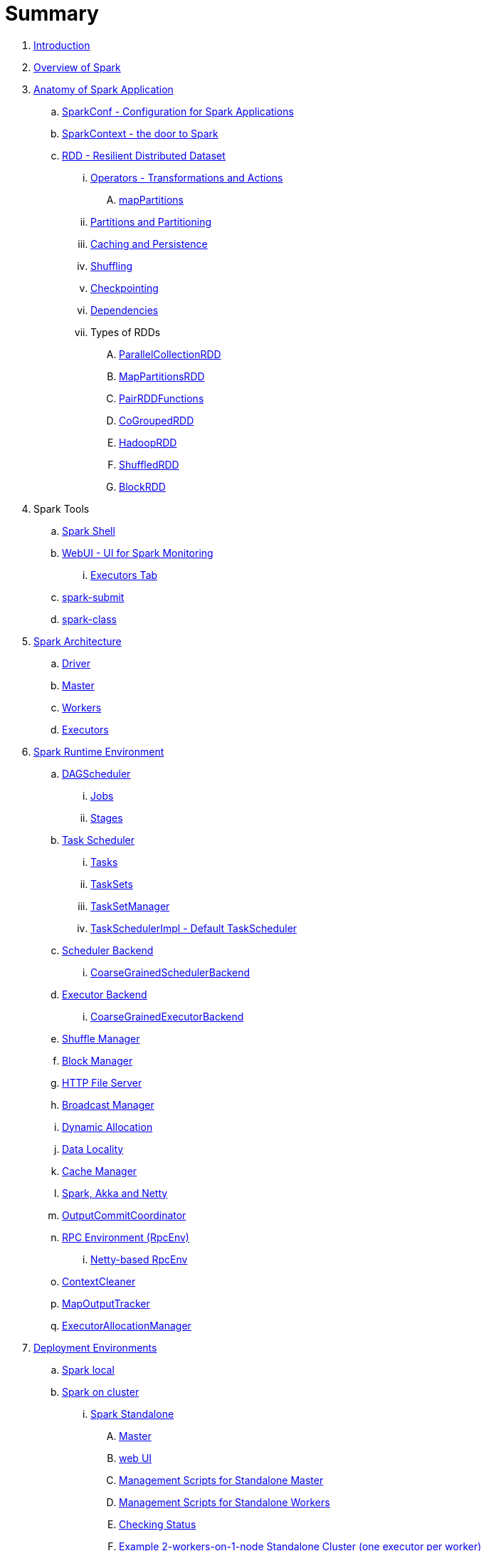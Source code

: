 = Summary

. link:book-intro.adoc[Introduction]
. link:spark-overview.adoc[Overview of Spark]

. link:spark-anatomy-spark-application.adoc[Anatomy of Spark Application]
.. link:spark-configuration.adoc[SparkConf - Configuration for Spark Applications]
.. link:spark-sparkcontext.adoc[SparkContext - the door to Spark]
.. link:spark-rdd.adoc[RDD - Resilient Distributed Dataset]
... link:spark-rdd-operations.adoc[Operators - Transformations and Actions]
.... link:spark-rdd-operators-mapPartitions.adoc[mapPartitions]
... link:spark-rdd-partitions.adoc[Partitions and Partitioning]
... link:spark-rdd-caching.adoc[Caching and Persistence]
... link:spark-rdd-shuffle.adoc[Shuffling]
... link:spark-rdd-checkpointing.adoc[Checkpointing]
... link:spark-rdd-dependencies.adoc[Dependencies]
... Types of RDDs
.... link:spark-rdd-parallelcollectionrdd.adoc[ParallelCollectionRDD]
.... link:spark-rdd-mappartitionsrdd.adoc[MapPartitionsRDD]
.... link:spark-rdd-pairrdd-functions.adoc[PairRDDFunctions]
.... link:spark-rdd-cogroupedrdd.adoc[CoGroupedRDD]
.... link:spark-rdd-hadooprdd.adoc[HadoopRDD]
.... link:spark-rdd-shuffledrdd.adoc[ShuffledRDD]
.... link:spark-rdd-blockrdd.adoc[BlockRDD]

. Spark Tools
.. link:spark-shell.adoc[Spark Shell]
.. link:spark-webui.adoc[WebUI - UI for Spark Monitoring]
... link:spark-webui-executors.adoc[Executors Tab]
.. link:spark-submit.adoc[spark-submit]
.. link:spark-class.adoc[spark-class]

. link:spark-architecture.adoc[Spark Architecture]
.. link:spark-driver.adoc[Driver]
.. link:spark-master.adoc[Master]
.. link:spark-workers.adoc[Workers]
.. link:spark-executor.adoc[Executors]

. link:spark-runtime-environment.adoc[Spark Runtime Environment]

.. link:spark-dagscheduler.adoc[DAGScheduler]
... link:spark-dagscheduler-jobs.adoc[Jobs]
... link:spark-dagscheduler-stages.adoc[Stages]

.. link:spark-taskscheduler.adoc[Task Scheduler]
... link:spark-taskscheduler-tasks.adoc[Tasks]
... link:spark-taskscheduler-tasksets.adoc[TaskSets]
... link:spark-tasksetmanager.adoc[TaskSetManager]
... link:spark-taskschedulerimpl.adoc[TaskSchedulerImpl - Default TaskScheduler]

.. link:spark-scheduler-backends.adoc[Scheduler Backend]
... link:spark-scheduler-backends-coarse-grained.adoc[CoarseGrainedSchedulerBackend]

.. link:spark-executor-backends.adoc[Executor Backend]
... link:spark-executor-backends-coarse-grained.adoc[CoarseGrainedExecutorBackend]
.. link:spark-shuffle-manager.adoc[Shuffle Manager]
.. link:spark-blockmanager.adoc[Block Manager]
.. link:spark-http-file-server.adoc[HTTP File Server]
.. link:spark-service-broadcastmanager.adoc[Broadcast Manager]
.. link:spark-dynamic-allocation.adoc[Dynamic Allocation]
.. link:spark-data-locality.adoc[Data Locality]
.. link:spark-cachemanager.adoc[Cache Manager]
.. link:spark-akka-netty.adoc[Spark, Akka and Netty]
.. link:spark-service-outputcommitcoordinator.adoc[OutputCommitCoordinator]
.. link:spark-rpc.adoc[RPC Environment (RpcEnv)]
... link:spark-rpc-netty.adoc[Netty-based RpcEnv]
.. link:spark-service-contextcleaner.adoc[ContextCleaner]
.. link:spark-service-mapoutputtracker.adoc[MapOutputTracker]
.. link:spark-service-executor-allocation-manager.adoc[ExecutorAllocationManager]

. link:spark-deployment-environments.adoc[Deployment Environments]
.. link:spark-local.adoc[Spark local]
.. link:spark-cluster.adoc[Spark on cluster]
... link:spark-standalone.adoc[Spark Standalone]
.... link:spark-standalone-master.adoc[Master]
.... link:spark-standalone-webui.adoc[web UI]
.... link:spark-standalone-master-scripts.adoc[Management Scripts for Standalone Master]
.... link:spark-standalone-worker-scripts.adoc[Management Scripts for Standalone Workers]
.... link:spark-standalone-status.adoc[Checking Status]
.... link:spark-standalone-example-2-workers-on-1-node-cluster.adoc[Example 2-workers-on-1-node Standalone Cluster (one executor per worker)]
... link:spark-mesos.adoc[Spark on Mesos]
... link:spark-yarn.adoc[Spark on YARN]

. link:spark-execution-model.adoc[Execution Model]

. Advanced Concepts of Spark
.. link:spark-broadcast.adoc[Broadcast variables]
.. link:spark-accumulators.adoc[Accumulators]

. Security
.. link:spark-security.adoc[Spark Security]
.. link:spark-webui-security.adoc[Securing Web UI]

. link:spark-data-sources.adoc[Data Sources in Spark]
.. link:spark-io.adoc[Using Input and Output (I/O)]
... link:spark-parquet.adoc[Spark and Parquet]
... link:spark-serialization.adoc[Serialization]
.. link:spark-cassandra.adoc[Using Apache Cassandra]
.. link:spark-kafka.adoc[Using Apache Kafka]

. link:spark-frameworks.adoc[Spark Application Frameworks]

.. link:spark-streaming.adoc[Spark Streaming]
... link:spark-streaming-streamingcontext.adoc[StreamingContext]
... link:spark-streaming-operators.adoc[Stream Operators]
.... link:spark-streaming-windowedoperators.adoc[Windowed Operators]
.... link:spark-streaming-operators-saveas.adoc[SaveAs Operators]
.... link:spark-streaming-operators-stateful.adoc[Stateful Operators]
... link:spark-streaming-webui.adoc[web UI and Streaming Statistics Page]
... link:spark-streaming-streaminglisteners.adoc[Streaming Listeners]
... link:spark-streaming-checkpointing.adoc[Checkpointing]
... link:spark-streaming-jobscheduler.adoc[JobScheduler]
... link:spark-streaming-jobgenerator.adoc[JobGenerator]
... link:spark-streaming-dstreamgraph.adoc[DStreamGraph]
... link:spark-streaming-dstreams.adoc[Discretized Streams (DStreams)]
.... link:spark-streaming-inputdstreams.adoc[Input DStreams]
.... link:spark-streaming-receiverinputdstreams.adoc[ReceiverInputDStreams]
.... link:spark-streaming-constantinputdstreams.adoc[ConstantInputDStreams]
.... link:spark-streaming-foreachdstreams.adoc[ForEachDStreams]
.... link:spark-streaming-windoweddstreams.adoc[WindowedDStreams]
.... link:spark-streaming-mapwithstatedstreams.adoc[MapWithStateDStreams]
.... link:spark-streaming-statedstreams.adoc[StateDStreams]
.... link:spark-streaming-transformeddstreams.adoc[TransformedDStream]
... link:spark-streaming-receivers.adoc[Receivers]
.... link:spark-streaming-receivertracker.adoc[ReceiverTracker]
.... link:spark-streaming-receiversupervisors.adoc[ReceiverSupervisors]
.... link:spark-streaming-receivedblockhandlers.adoc[ReceivedBlockHandlers]
... link:spark-streaming-kafka.adoc[Ingesting Data from Kafka]
.... link:spark-streaming-kafka-kafkardd.adoc[KafkaRDD]
... link:spark-streaming-recurringtimer.adoc[RecurringTimer]
... link:spark-streaming-backpressure.adoc[Backpressure]
... link:spark-streaming-dynamic-allocation.adoc[Dynamic Allocation (Elastic Scaling)]
... link:spark-streaming-settings.adoc[Settings]

.. link:spark-sql.adoc[Spark SQL]
... link:spark-sql-sqlcontext.adoc[SQLContext]
... link:spark-sql-dataset.adoc[Dataset]
.... link:spark-sql-logical-plan.adoc[Logical Plan]
... link:spark-sql-dataframe.adoc[DataFrame]
.... link:spark-sql-dataframe-schema.adoc[Schema]
.... link:spark-sql-dataframe-columns.adoc[Columns]
.... link:spark-sql-dataframe-row.adoc[Row]
.... link:spark-sql-dataframereader.adoc[DataFrameReader]
.... link:spark-sql-dataframewriter.adoc[DataFrameWriter]
... link:spark-sql-functions.adoc[Standard Functions for DataFrames (functions object)]
... link:spark-sql-structured-streaming.adoc[Structured Streaming]
.... link:spark-sql-continuousquerymanager.adoc[ContinuousQueryManager]
.... link:spark-sql-continuousquery.adoc[ContinuousQuery]
... link:spark-sql-aggregation.adoc[Aggregation (GroupedData)]
... link:spark-sql-joins.adoc[Joins]
... link:spark-sql-udfs.adoc[UDFs -- User-Defined Functions]
... link:spark-sql-windows.adoc[Windows in DataFrames]
... link:spark-sql-hive-integration.adoc[Hive Integration]
... link:spark-sql-sql-parsers.adoc[SQL Parsers]
... link:spark-sql-catalyst.adoc[Catalyst Optimizer]
.... link:spark-sql-predicate-pushdown.adoc[Predicate Pushdown]
.... link:spark-sql-query-plan.adoc[Query Plan]
... link:spark-sql-tungsten.adoc[Tungsten - Into the Depths of Spark SQL]
... link:spark-sql-dataset-rdd.adoc[Datasets vs RDDs]
... link:spark-sql-caching.adoc[Caching]
... link:spark-sql-settings.adoc[Settings]

.. link:spark-mllib.adoc[Spark MLlib - Machine Learning in Spark]
... link:spark-mllib-pipelines.adoc[ML Pipelines (spark.ml)]
.... link:spark-mllib-transformers.adoc[Transformers]
.... link:spark-mllib-estimators.adoc[Estimators]
.... link:spark-mllib-models.adoc[Models]
.... link:spark-mllib-evaluators.adoc[Evaluators]
.... link:spark-mllib-crossvalidator.adoc[CrossValidator]
.... link:spark-mllib-pipelines-persistence.adoc[Persistence (MLWriter and MLReader)]
.... link:spark-mllib-pipelines-example-classification.adoc[Example -- Text Classification]
.... link:spark-mllib-pipelines-example-regression.adoc[Example -- Linear Regression]
... link:spark-mllib-latent-dirichlet-allocation.adoc[Latent Dirichlet Allocation (LDA)]
... link:spark-mllib-vector.adoc[Vector]
... link:spark-mllib-labeledpoint.adoc[LabeledPoint]
... link:spark-mllib-streaming.adoc[Streaming MLlib]

.. link:spark-graphx.adoc[Spark GraphX - Distributed Graph Computations]
... link:spark-graphx-algorithms.adoc[Graph Algorithms]

. Monitoring, Tuning and Debugging
.. link:spark-logging.adoc[Logging]
.. link:spark-tuning.adoc[Performance Tuning]
.. link:spark-metrics.adoc[Spark Metrics System]
.. link:spark-scheduler-listeners.adoc[Scheduler Listeners]
.. link:spark-debugging.adoc[Debugging Spark using sbt]

. Varia
.. link:spark-building-from-sources.adoc[Building Spark]
.. link:spark-hadoop.adoc[Spark and Hadoop]
.. link:spark-inmemory-filesystems.adoc[Spark and software in-memory file systems]
.. link:spark-others.adoc[Spark and The Others]
.. link:spark-deeplearning.adoc[Distributed Deep Learning on Spark]
.. link:spark-packages.adoc[Spark Packages]

. link:spark-tips-and-tricks.adoc[Spark Tips and Tricks]
.. link:spark-tips-and-tricks-access-private-members-spark-shell.adoc[Access private members in Scala in Spark shell]
.. link:spark-tips-and-tricks-sparkexception-task-not-serializable.adoc[SparkException: Task not serializable]
.. link:spark-tips-and-tricks-running-spark-windows.adoc[Running Spark on Windows]

. link:exercises/README.adoc[Exercises]
.. link:exercises/spark-exercise-pairrddfunctions-oneliners.adoc[One-liners using PairRDDFunctions]
.. link:exercises/spark-exercise-take-multiple-jobs.adoc[Learning Jobs and Partitions Using take Action]
.. link:exercises/spark-exercise-standalone-master-ha.adoc[Spark Standalone - Using ZooKeeper for High-Availability of Master]
.. link:exercises/spark-hello-world-using-spark-shell.adoc[Spark's Hello World using Spark shell and Scala]
.. link:spark-examples-wordcount-spark-shell.adoc[WordCount using Spark shell]
.. link:spark-first-app.adoc[Your first complete Spark application (using Scala and sbt)]
.. link:spark-notable-use-cases.adoc[Spark (notable) use cases]
.. link:spark-sql-hive-orc-example.adoc[Using Spark SQL to update data in Hive using ORC files]
.. link:exercises/spark-exercise-custom-scheduler-listener.adoc[Developing Custom SparkListener to monitor DAGScheduler in Scala]
.. link:exercises/spark-exercise-custom-rpc-environment.adoc[Developing RPC Environment]
.. link:exercises/spark-exercise-custom-rdd.adoc[Developing Custom RDD]
.. link:exercises/spark-exercise-dataframe-jdbc-postgresql.adoc[Creating DataFrames from Tables using JDBC and PostgreSQL]

. Further Learning
.. link:spark-courses.adoc[Courses]
.. link:spark-books.adoc[Books]

. link:commercial-products/README.adoc[Commercial Products using Apache Spark]
.. link:commercial-products/ibm_analytics_for_spark.adoc[IBM Analytics for Apache Spark]
.. link:commercial-products/google-cloud-dataproc.adoc[Google Cloud Dataproc]

. link:spark-workshop/README.adoc[Spark Advanced Workshop]
.. link:spark-workshop/spark-workshop-requirements.adoc[Requirements]
.. link:spark-workshop/spark-workshop-day1.adoc[Day 1]
.. link:spark-workshop/spark-workshop-day2.adoc[Day 2]

. link:spark-talks/spark-talks.adoc[Spark Talks Ideas (STI)]
.. link:spark-talks/10-lesser-known-tidbits-about-spark-standalone.adoc[10 Lesser-Known Tidbits about Spark Standalone]
.. link:spark-talks/learning-spark-internals-using-groupby.adoc[Learning Spark internals using groupBy (to cause shuffle)]
